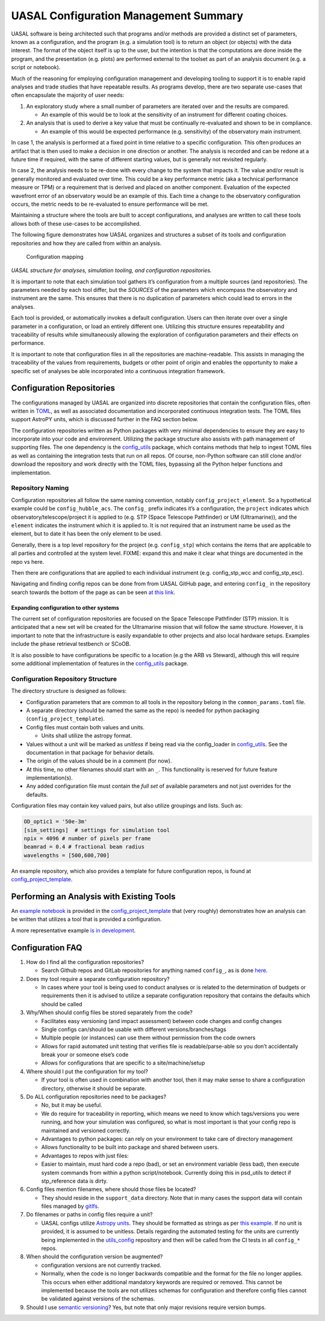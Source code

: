UASAL Configuration Management Summary
======================================

UASAL software is being architected such that programs and/or methods
are provided a distinct set of parameters, known as a configuration, and
the program (e.g. a simulation tool) is to return an object (or objects)
with the data interest. The format of the object itself is up to the
user, but the intention is that the computations are done inside the
program, and the presentation (e.g. plots) are performed external to the
toolset as part of an analysis document (e.g. a script or notebook).

Much of the reasoning for employing configuration management and
developing tooling to support it is to enable rapid analyses and trade
studies that have repeatable results. As programs develop, there are two
separate use-cases that often encapsulate the majority of user needs:

1. An exploratory study where a small number of parameters are iterated
   over and the results are compared.

   - An example of this would be to look at the sensitivity of an
     instrument for different coating choices.

2. An analysis that is used to derive a key value that must be
   continually re-evaluated and shown to be in compliance.

   - An example of this would be expected performance (e.g. sensitivity)
     of the observatory main instrument.

In case 1, the analysis is performed at a fixed point in time relative
to a specific configuration. This often produces an artifact that is
then used to make a decision in one direction or another. The analysis
is recorded and can be redone at a future time if required, with the
same of different starting values, but is generally not revisited
regularly.

In case 2, the analysis needs to be re-done with every change to the
system that impacts it. The value and/or result is generally monitored
and evaluated over time. This could be a key performance metric (aka a
technical performance measure or TPM) or a requirement that is derived
and placed on another component. Evaluation of the expected wavefront
error of an observatory would be an example of this. Each time a change
to the observatory configuration occurs, the metric needs to be
re-evaluated to ensure performance will be met.

Maintaining a structure where the tools are built to accept
configurations, and analyses are written to call these tools allows both
of these use-cases to be accomplished.

The following figure demonstrates how UASAL organizes and structures a
subset of its tools and configuration repositories and how they are
called from within an analysis.

.. figure:: /_static/config-figure.png
   :alt: Configuration mapping

   Configuration mapping

*UASAL structure for analyses, simulation tooling, and configuration
repositories.*

It is important to note that each simulation tool gathers it’s
configuration from a multiple sources (and repositories). The parameters
needed by each tool differ, but the *SOURCES* of the parameters which
encompass the observatory and instrument are the same. This ensures that
there is no duplication of parameters which could lead to errors in the
analyses.

Each tool is provided, or automatically invokes a default configuration.
Users can then iterate over over a single parameter in a configuration,
or load an entirely different one. Utilizing this structure ensures
repeatability and traceability of results while simultaneously allowing
the exploration of configuration parameters and their effects on
performance.

It is important to note that configuration files in all the repositories
are machine-readable. This assists in managing the traceability of the
values from requirements, budgets or other point of origin and enables
the opportunity to make a specific set of analyses be able incorporated
into a continuous integration framework.

.. raw:: html

   <!-- A secondary set of tools is then developed that interacts with that data to provide plots, fit relationships, or derive key values.
   The configuration(s) for these tools are then stored in areas such that the analyses can be repeated at a later date and the results are repeatable (so long as the same versions of the tools are used.) -->

Configuration Repositories
--------------------------

The configurations managed by UASAL are organized into discrete
repositories that contain the configuration files, often written in
`TOML <https://toml.io/en/>`__, as well as associated documentation and
incorporated continuous integration tests. The TOML files support
AstroPY units, which is discussed further in the FAQ section below.

The configuration repositories written as Python packages with very
minimal dependencies to ensure they are easy to incorporate into your
code and environment. Utilizing the package structure also assists with
path management of supporting files. The one dependency is the
`config_utils <https://github.com/uasal/utils_config>`__ package, which
contains methods that help to ingest TOML files as well as containing
the integration tests that run on all repos. Of course, non-Python
software can still clone and/or download the repository and work
directly with the TOML files, bypassing all the Python helper functions
and implementation.

Repository Naming
~~~~~~~~~~~~~~~~~

Configuration repositories all follow the same naming convention,
notably ``config_project_element``. So a hypothetical example could be
``config_hubble_acs``. The ``config_`` prefix indicates it’s a
configuration, the ``project`` indicates which
observatory/telescope/project it is applied to (e.g. STP (Space Telescope Pathfinder) or UM
(Ultramarine)), and the ``element`` indicates the instrument
which it is applied to. It is not required that an instrument name be
used as the element, but to date it has been the only element to be
used.

Generally, there is a top level repository for the project
(e.g. ``config_stp``) which contains the items that are applicable to
all parties and controlled at the system level. FIXME: expand this and
make it clear what things are documented in the repo vs here.

Then there are configurations that are applied to each individual
instrument (e.g. config_stp_wcc and config_stp_esc).

Navigating and finding config repos can be done from from UASAL GitHub
page, and entering ``config_`` in the repository search towards the
bottom of the page as can be seen `at this
link <https://github.com/uasal/?q=config_&type=all&language=&sort=>`__.

Expanding configuration to other systems
^^^^^^^^^^^^^^^^^^^^^^^^^^^^^^^^^^^^^^^^

The current set of configuration repositories are focused on the Space
Telescope Pathfinder (STP) mission. It is anticipated that a
new set will be created for the Ultramarine mission that
will follow the same structure. However, it is important to note that
the infrastructure is easily expandable to other projects and also local
hardware setups. Examples include the phase retrieval testbench or
SCoOB.

It is also possible to have configurations be specific to a location
(e.g the ARB vs Steward), although this will require some additional
implementation of features in the
`config_utils <https://github.com/uasal/utils_config>`__ package.

Configuration Repository Structure
~~~~~~~~~~~~~~~~~~~~~~~~~~~~~~~~~~

The directory structure is designed as follows:

- Configuration parameters that are common to all tools in the
  repository belong in the ``common_params.toml`` file.
- A separate directory (should be named the same as the repo) is needed
  for python packaging (``config_project_template``).
- Config files must contain both values and units.

  - Units shall utilize the astropy format.

- Values without a unit will be marked as *unitless* if being read via
  the config_loader in
  `config_utils <https://github.com/uasal/utils_config>`__. See the
  documentation in that package for behavior details.
- The origin of the values should be in a comment (for now).
- At this time, no other filenames should start with an ``_``. This
  functionality is reserved for future feature implementation(s).
- Any added configuration file must contain the *full set* of available
  parameters and not just overrides for the defaults.

Configuration files may contain key valued pairs, but also utilize
groupings and lists. Such as:

.. code:: toml

   OD_optic1 = '50e-3m'
   [sim_settings]  # settings for simulation tool
   npix = 4096 # number of pixels per frame
   beamrad = 0.4 # fractional beam radius
   wavelengths = [500,600,700]

An example repository, which also provides a template for future
configuration repos, is found at
`config_project_template <https://github.com/uasal/config_project_template>`__.

Performing an Analysis with Existing Tools
------------------------------------------

An `example
notebook <https://github.com/uasal/config_project_template/blob/main/docs/example.ipynb>`__
is provided in the
`config_project_template <https://github.com/uasal/config_project_template>`__
that (very roughly) demonstrates how an analysis can be written that
utilizes a tool that is provided a configuration.

A more representative example `is in
development <https://github.com/uasal/wcc_designdocs/issues/188>`__.

Configuration FAQ
-----------------

1. How do I find all the configuration repositories?

   - Search Github repos and GitLab repositories for anything named
     ``config_``, as is done
     `here <https://github.com/uasal/?q=config_&type=all&language=&sort=>`__.

2. Does my tool require a separate configuration repository?

   - In cases where your tool is being used to conduct analyses or is
     related to the determination of budgets or requirements then it is
     advised to utilize a separate configuration repository that
     contains the defaults which should be called

3. Why/When should config files be stored separately from the code?

   - Facilitates easy versioning (and impact assessment) between code
     changes and config changes
   - Single configs can/should be usable with different
     versions/branches/tags
   - Multiple people (or instances) can use them without permission from
     the code owners
   - Allows for rapid automated unit testing that verifies file is
     readable/parse-able so you don’t accidentally break your or someone
     else’s code
   - Allows for configurations that are specific to a site/machine/setup

4. Where should I put the configuration for my tool?

   - If your tool is often used in combination with another tool, then
     it may make sense to share a configuration directory, otherwise it
     should be separate.

5. Do ALL configuration repositories need to be packages?

   - No, but it may be useful.
   - We do require for traceability in reporting, which means we need to
     know which tags/versions you were running, and how your simulation
     was configured, so what is most important is that your config repo
     is maintained and versioned correctly.
   - Advantages to python packages: can rely on your environment to take
     care of directory management
   - Allows functionality to be built into package and shared between
     users.
   - Advantages to repos with just files:
   - Easier to maintain, must hard code a repo (bad), or set an
     environment variable (less bad), then execute system commands from
     within a python script/notebook. Currently doing this in psd_utils
     to detect if stp_reference data is dirty.

6. Config files mention filenames, where should those files be located?

   - They should reside in the ``support_data`` directory. Note that in
     many cases the support data will contain files managed by
     `gitlfs <https://git-lfs.com/>`__.

7. Do filenames or paths in config files require a unit?

   - UASAL configs utilize `Astropy
     units <https://docs.astropy.org/en/stable/units/index.html>`__.
     They should be formatted as strings as per `this
     example <https://docs.astropy.org/en/stable/units/format.html#converting-from-strings>`__.
     If no unit is provided, it is assumed to be unitless. Details
     regarding the automated testing for the units are currently being
     implemented in the
     `utils_config <https://github.com/uasal/utils_config/tree/develop>`__
     repository and then will be called from the CI tests in all
     ``config_*`` repos.

8. When should the configuration version be augmented?

   - configuration versions are not currently tracked.
   - Normally, when the code is no longer backwards compatible and the
     format for the file no longer applies. This occurs when either
     additional mandatory keywords are required or removed. This cannot
     be implemented because the tools are not utilizes schemas for
     configuration and therefore config files cannot be validated
     against versions of the schemas.

9. Should I use `semantic versioning <https://semver.org/>`__? Yes, but
   note that only major revisions require version bumps.
